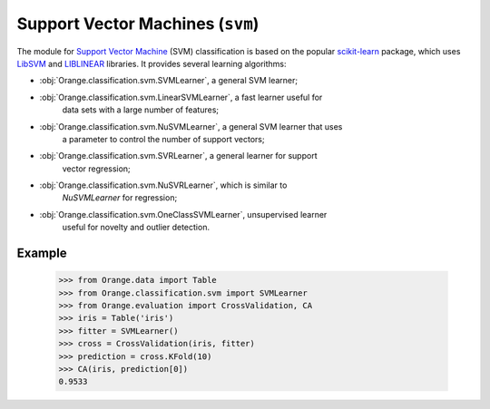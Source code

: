 .. py:currentmodule:: Orange.classification.svm

#################################
Support Vector Machines (``svm``)
#################################

.. index:: support vector machines (SVM)
   pair: classification; support vector machines (SVM)

The module for `Support Vector Machine`_ (SVM) classification is based
on the popular `scikit-learn`_ package, which uses `LibSVM`_ and `LIBLINEAR`_
libraries. It provides several learning algorithms:

- :obj:`Orange.classification.svm.SVMLearner`, a general SVM learner;
- :obj:`Orange.classification.svm.LinearSVMLearner`, a fast learner useful for
    data sets with a large number of features;
- :obj:`Orange.classification.svm.NuSVMLearner`, a general SVM learner that uses
    a parameter to control the number of support vectors;
- :obj:`Orange.classification.svm.SVRLearner`, a general learner for support
    vector regression;
- :obj:`Orange.classification.svm.NuSVRLearner`, which is similar to
    `NuSVMLearner` for regression;
- :obj:`Orange.classification.svm.OneClassSVMLearner`, unsupervised learner
    useful for novelty and outlier detection.

Example
=======

    >>> from Orange.data import Table
    >>> from Orange.classification.svm import SVMLearner
    >>> from Orange.evaluation import CrossValidation, CA
    >>> iris = Table('iris')
    >>> fitter = SVMLearner()
    >>> cross = CrossValidation(iris, fitter)
    >>> prediction = cross.KFold(10)
    >>> CA(iris, prediction[0])
    0.9533

.. _`Support Vector Machine`: http://en.wikipedia.org/wiki/Support_vector_machine
.. _`LibSVM`: http://www.csie.ntu.edu.tw/~cjlin/libsvm/
.. _`LIBLINEAR`: http://www.csie.ntu.edu.tw/~cjlin/liblinear/
.. _`scikit-learn`: http://scikit-learn.org